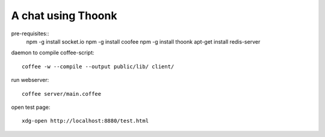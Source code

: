 A chat using Thoonk
===================

pre-requisites::
   npm -g install socket.io
   npm -g install coofee
   npm -g install thoonk
   apt-get install redis-server

daemon to compile coffee-script::

    coffee -w --compile --output public/lib/ client/

run webserver::

    coffee server/main.coffee

open test page::
    
    xdg-open http://localhost:8880/test.html
